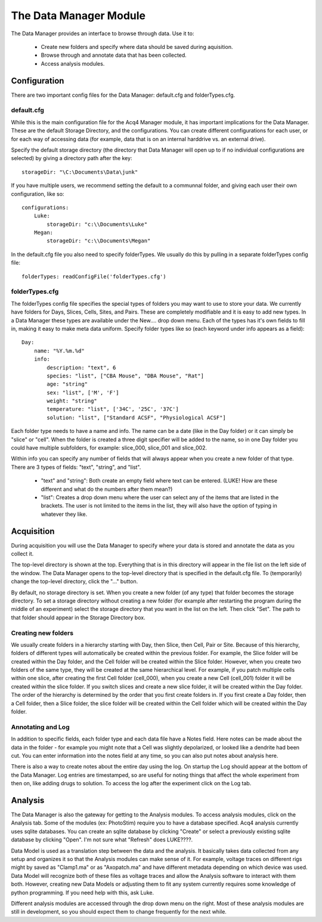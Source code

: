 .. _userModulesDataManager:

The Data Manager Module
=======================

The Data Manager provides an interface to browse through data. Use it to:

    * Create new folders and specify where data should be saved during aquisition.
    * Browse through and annotate data that has been collected.
    * Access analysis modules.

Configuration
-------------

There are two important config files for the Data Manager: default.cfg and folderTypes.cfg.

default.cfg
+++++++++++

While this is the main configuration file for the Acq4 Manager module, it has important implications for the Data Manager. These are the default Storage Directory, and the configurations. You can create different configurations for each user, or for each way of accessing data (for example, data that is on an internal harddrive vs. an external drive).

Specify the default storage directory (the directory that Data Manager will open up to if no individual configurations are selected) by giving a directory path after the key::

    storageDir: "\C:\Documents\Data\junk"
    
If you have multiple users, we recommend setting the default to a communnal folder, and giving each user their own configuration, like so::

    configurations:
        Luke:
            storageDir: "c:\\Documents\Luke"
        Megan:
            storageDir: "c:\\Documents\Megan"
            
In the default.cfg file you also need to specify folderTypes. We usually do this by pulling in a separate folderTypes config file::

    folderTypes: readConfigFile('folderTypes.cfg')
    
folderTypes.cfg
+++++++++++++++

The folderTypes config file specifies the special types of folders you may want to use to store your data. We currently have folders for Days, Slices, Cells, Sites, and Pairs. These are completely modifiable and it is easy to add new types. In a Data Manager these types are available under the New.... drop down menu. Each of the types has it's own fields to fill in, making it easy to make meta data uniform. Specify folder types like so (each keyword under info appears as a field)::

    Day:                    
        name: "%Y.%m.%d"            
        info:
            description: "text", 6          
            species: "list", ["CBA Mouse", "DBA Mouse", "Rat"] 
            age: "string" 
            sex: "list", ['M', 'F']
            weight: "string"
            temperature: "list", ['34C', '25C', '37C']
            solution: "list", ["Standard ACSF", "Physiological ACSF"]

Each folder type needs to have a name and info. The name can be a date (like in the Day folder) or it can simply be "slice" or "cell". When the folder is created a three digit specifier will be added to the name, so in one Day folder you could have multiple subfolders, for example: slice_000, slice_001 and slice_002. 

Within info you can specify any number of fields that will always appear when you create a new folder of that type. There are 3 types of fields: "text", "string", and "list". 

    * "text" and "string": Both create an empty field where text can be entered. (LUKE! How are these different and what do the numbers after them mean?)
    * "list": Creates a drop down menu where the user can select any of the items that are listed in the brackets. The user is not limited to the items in the list, they will also have the option of typing in whatever they like. 

Acquisition
-----------

During acquisition you will use the Data Manager to specify where your data is stored and annotate the data as you collect it. 

The top-level directory is shown at the top. Everything that is in this directory will appear in the file list on the left side of the window. The Data Manager opens to the top-level directory that is specified in the default.cfg file. To (temporarily) change the top-level directory, click the "..." button. 

By default, no storage directory is set. When you create a new folder (of any type) that folder becomes the storage directory. To set a storage directory without creating a new folder (for example after restarting the program during the middle of an experiment) select the storage directory that you want in the list on the left. Then click "Set". The path to that folder should appear in the Storage Directory box.

Creating new folders
++++++++++++++++++++

We usually create folders in a hierarchy starting with Day, then Slice, then Cell, Pair or Site. Because of this hierarchy, folders of different types will automatically be created within the previous folder. For example, the Slice folder will be created within the Day folder, and the Cell folder will be created within the Slice folder. However, when you create two folders of the same type, they will be created at the same hierarchical level. For example, if you patch multiple cells within one slice, after creating the first Cell folder (cell_000), when you create a new Cell (cell_001) folder it will be created within the slice folder. If you switch slices and create a new slice folder, it will be created within the Day folder. The order of the hierarchy is determined by the order that you first create folders in. If you first create a Day folder, then a Cell folder, then a Slice folder, the slice folder will be created within the Cell folder which will be created within the Day folder. 

Annotating and Log
++++++++++++++++++

In addition to specific fields, each folder type and each data file have a Notes field. Here notes can be made about the data in the folder - for example you might note that a Cell was slightly depolarized, or looked like a dendrite had been cut. You can enter information into the notes field at any time, so you can also put notes about analysis here. 

There is also a way to create notes about the entire day using the log. On startup the Log should appear at the bottom of the Data Manager. Log entries are timestamped, so are useful for noting things that affect the whole experiment from then on, like adding drugs to solution. To access the log after the experiment click on the Log tab.

Analysis
--------

The Data Manager is also the gateway for getting to the Analysis modules. To access analysis modules, click on the Analysis tab. Some of the modules (ex: PhotoStim) require you to have a database specified. Acq4 analysis currently uses sqlite databases. You can create an sqlite database by clicking "Create" or select a previously existing sqlite database by clicking "Open". I'm not sure what "Refresh" does LUKE????.

Data Model is used as a translation step between the data and the analysis. It basically takes data collected from any setup and organizes it so that the Analysis modules can make sense of it. For example, voltage traces on different rigs might by saved as "Clamp1.ma" or as "Axopatch.ma" and have different metadata depending on which device was used. Data Model will recognize both of these files as voltage traces and allow the Analysis software to interact with them both. However, creating new Data Models or adjusting them to fit any system currently requires some knowledge of python programming. If you need help with this, ask Luke.

Different analysis modules are accessed through the drop down menu on the right. Most of these analysis modules are still in development, so you should expect them to change frequently for the next while. 